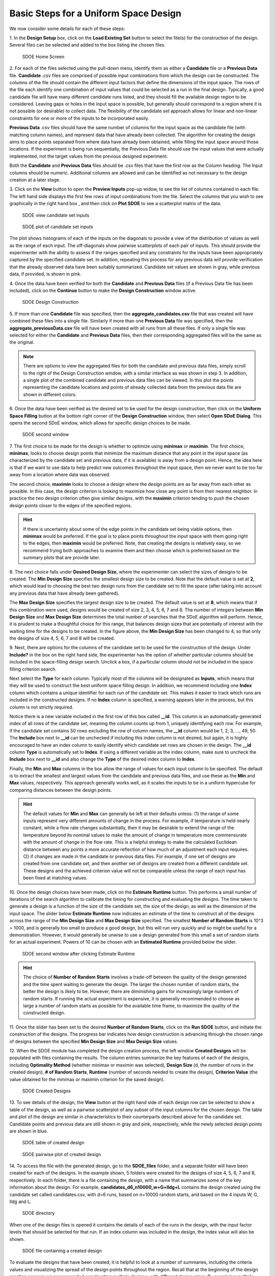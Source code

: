 Basic Steps for a Uniform Space Design
======================================
  
We now consider some details for each of these steps:

1.
In the **Design Setup** box, click on the **Load Existing Set** button to select the file(s) for the construction of the design. Several files can be selected and added to the box listing the chosen files.

.. figure:: figs/3-SS1.png
   :alt: Home Screen
   :name: fig.3-SS1
   
   SDOE Home Screen
   

2.
For each of the files selected using the pull-down menu, identify them as either a **Candidate** file or a **Previous Data** file. **Candidate** .csv files are comprised of possible input combinations from which the design can be constructed. The columns of the file should contain the different input factors that define the dimensions of the input space. The rows of the file each identify one combination of input values that could be selected as a run in the final design. Typically, a good candidate file will have many different candidate runs listed, and they should fill the available design region to be considered. Leaving gaps or holes in the input space is possible, but generally should correspond to a region where it is not possible (or desirable) to collect data. The flexibility of the candidate set approach allows for linear and non-linear constraints for one or more of the inputs to be incorporated easily.

**Previous Data** .csv files should have the same number of columns for the input space as the candidate file (with matching column names), and represent data that have already been collected. The algorithm for creating the design aims to place points separated from where data have already been obtained, while filling the input space around those locations. If the experiment is being run sequentially, the Previous Data file should use the input values that were actually implemented, not the target values from the previous designed experiment.

Both the **Candidate** and **Previous Data** files should be .csv files that have the first row as the Column heading. The Input columns should be numeric. Additional columns are allowed and can be identified as not necessary to the design creation at a later stage.

3.
Click on the **View** button to open the **Preview Inputs** pop-up widow, to see the list of columns contained in each file. The left hand side displays the first few rows of input combinations from the file. Select the columns that you wish to see graphically in the right hand box , and then click on **Plot SDOE** to see a scatterplot matrix of the data. 

.. figure:: figs/3-SS2.png
   :alt: SDOE preview of inputs
   :name: fig.3-SS2
   
   SDOE view candidate set inputs

.. figure:: figs/3-SS3.png
   :alt: SDOE plot of inputs
   :name: fig.3-SS3

   SDOE plot of candidate set inputs

The plot shows histograms of each of the inputs on the diagonals to provide a view of the distribution of values as well as the range of each input. The off-diagonals show pairwise scatterplots of each pair of inputs. This should provide the experimenter with the ability to assess if the ranges specified and any constraints for the inputs have been appropriately captured by the specified candidate set. In addition, repeating this process for any previous data will provide verification that the already observed data have been suitably summarized. Candidate set values are shown in gray, while previous data, if provided, is shown in pink. 

4.
Once the data have been verified for both the **Candidate** and **Previous Data** files (if a Previous Data file has been included), click on the **Continue** button to make the **Design Construction** window active.

.. figure:: figs/3-SS4.png
   :alt: Home Screen
   :name: fig.3-SS4
   
   SDOE Design Construction

5.
If more than one **Candidate** file was specified, then the **aggregate_candidates.csv** file that was created will have combined these files into a single file. Similarly if more than one **Previous Data** file was specified, then the **aggregate_previousData.csv** file will have been created with all runs from all these files. If only a single file was selected for either the  **Candidate** and **Previous Data** files, then their corresponding aggregated files will be the same as the original.

.. note::
   There are options to view the aggregated files for both the candidate and previous data files, simply scroll to the right of the Design Construction window, with a similar interface as was shown in step 3. In addition, a single plot of the combined candidate and previous data files can be viewed. In this plot the points representing the candidate locations and points of already collected data from the previous data file are shown in different colors.

6.
Once the data have been verified as the desired set to be used for the design construction, then click on the **Uniform Space Filling** button at the bottom right corner of the **Design Construction** window, then select **Open SDoE Dialog**. This opens the second SDoE window, which allows for specific design choices to be made.

.. figure:: figs/3-SS5.png
   :alt: SDOE second window
   :name: fig.3-SS5
   
   SDOE second window


7.
The first choice to be made for the design is whether to optimize using **minimax** or **maximin**. The first choice, **minimax**, looks to choose design points that minimize the maximum distance that any point in the input space (as characterized by the candidate set and previous data, if it is available) is away from a design point. Hence, the idea here is that if we want to use data to help predict new outcomes throughout the input space, then we never want to be too far away from a location where data was observed. 

The second choice, **maximin** looks to choose a design where the design points are as far away from each other as possible. In this case, the design criterion is looking to maximize how close any point is from their nearest neighbor. In practice the two design criterion often give similar designs, with the **maximin** criterion tending to push the chosen design points closer to the edges of the specified regions. 

.. hint::
   If there is uncertainty about some of the edge points in the candidate set being viable options, then **minimax** would be preferred. If the goal is to place points throughout the input space with them going right to the edges, then **maximin** would be preferred. Note, that creating the designs is relatively easy, so we recommend trying both approaches to examine them and then choose which is preferred based on the summary plots that are provide later.

8.
The next choice falls under **Desired Design Size**, where the experimenter can select the sizes of designs to be created. The **Min Design Size** specifies the smallest design size to be created. Note that the default value is set at **2**, which would lead to choosing the best two design runs from the candidate set to fill the space (after taking into account any previous data that have already been gathered).

The **Max Design Size** specifies the largest design size to be created. The default value is set at **8**, which means that if this combination were used, designs would be created of size 2, 3, 4, 5, 6, 7 and 8. The number of integers between **Min Design Size** and **Max Design Size** determines the total number of searches that the SDoE algorithm will perform. Hence, it is prudent to make a thoughtful choice for this range, that balances design sizes that are potentially of interest with the waiting time for the designs to be created.  In the figure above, the **Min Design Size** has been changed to 4, so that only the designs of size 4, 5, 6, 7 and 8 will be created.
 
9.
Next, there are options for the columns of the candidate set to be used for the construction of the design. Under **Include?** in the box on the right hand side, the experimenter has the option of whether particular columns should be included in the space-filling design search. Unclick a box, if a particular column should not be included in the space filling criterion search.

Next select the **Type** for each column. Typically most of the columns will be designated as **Inputs**, which means that they will be used to construct the best uniform space filling design. In addition, we recommend including one **Index** column which contains a unique identifier for each run of the candidate set. This makes it easier to track which runs are included in the constructed designs. If no **Index** column is specified, a warning appears later in the process, but this column is not strictly required.

Notice there is a new variable included in the first row of this box called **__id**. This column is an automatically-generated index of all rows of the candidate set, meaning the column counts up from 1, uniquely identifying each row. For example, if the candidate set contains 50 rows excluding the row of column names, the **__id** column would be 1, 2, 3, …, 49, 50. The **Include** box next to **__id** can be unchecked if including this index column is not desired, but again, it is highly encouraged to have an index column to easily identify which candidate set rows are chosen in the design. The **__id** column **Type** is automatically set to **Index**. If using a different variable as the index column, make sure to uncheck the **Include** box next to **__id** and also change the **Type** of the desired index column to **Index**. 

Finally, the **Min** and **Max** columns in the box allow the range of values for each input column to be specified. The default is to extract the smallest and largest values from the candidate and previous data files, and use these as the **Min** and **Max** values, respectively. This approach generally works well, as it scales the inputs to be in a uniform hypercube for comparing distances between the design points. 

.. hint::
   The default values for **Min** and **Max** can generally be left at their defaults unless: (1) the range of some inputs represent very different amounts of change in the process. For example, if temperature is held nearly constant, while a flow rate changes substantially, then it may be desirable to extend the range of the temperature beyond its nominal values to make the amount of change in temperature more commensurate with the amount of change in the flow rate. This is a helpful strategy to make the calculated Euclidean distance between any points a more accurate reflection of how much of an adjustment each input requires. (2) if changes are made in the candidate or previous data files. For example, if one set of designs are created from one candidate set, and then another set of designs are created from a different candidate set. These designs and the achieved criterion value will not be comparable unless the range of each input has been fixed at matching values.

10.
Once the design choices have been made, click on the **Estimate Runtime** button. This performs a small number of iterations of the search algorithm to calibrate the timing for constructing and evaluating the designs. The time taken to generate a design is a function of the size of the candidate set, the size of the design, as well as the dimension of the input space. The slider below **Estimate Runtime** now indicates an estimate of the time to construct all of the designs across the range of the **Min Design Size** and **Max Design Size** specified. The smallest **Number of Random Starts** is 10^3 = 1000, and is generally too small to produce a good design, but this will run very quickly and so might be useful for a demonstration. However, it would generally be unwise to use a design generated from this small a set of random starts for an actual experiment. Powers of 10 can be chosen with an **Estimated Runtime** provided below the slider.

.. figure:: figs/3-SS6.png
   :alt: SDOE second window
   :name: fig.3-SS6

   SDOE second window after clicking Estimate Runtime

.. hint::
   The choice of **Number of Random Starts** involves a trade-off between the quality of the design generated and the time spent waiting to generate the design. The larger the chosen number of random starts, the better the design is likely to be. However, there are diminishing gains for increasingly large numbers of random starts. If running the actual experiment is expensive, it is generally recommended to choose as large a number of random starts as possible for the available time frame, to maximize the quality of the constructed design.

11.
Once the slider has been set to the desired **Number of Random Starts**, click on the **Run SDOE** button, and initiate the construction of the designs. The progress bar indicates how design construction is advancing through the chosen range of designs between the specified **Min Design Size** and **Max Design Size** values.

12.
When the SDOE module has completed the design creation process, the left window **Created Designs** will be populated with files containing the results. The column entries summarize the key features of each of the designs, including **Optimality Method** (whether minimax or maximin was selected), **Design Size** (d, the number of runs in the created design), **# of Random Starts**, **Runtime** (number of seconds needed to create the design), **Criterion Value** (the value obtained for the minimax or maximin criterion for the saved design).

.. figure:: figs/3-SS7.png
   :alt: SDOE second window
   :name: fig.3-SS7
   
   SDOE Created Designs

13.
To see details of the design, the **View** button at the right hand side of each design row can be selected to show a table of the design, as well as a pairwise scatterplot of any subset of the input columns for the chosen design. The table and plot of the design are similar in characteristics to their counterparts described above for the candidate set. Candidate points and previous data are still shown in gray and pink, respectively, while the newly selected design points are shown in blue.

.. figure:: figs/3-SS8.png
   :alt: SDOE second window
   :name: fig.3-SS8

   SDOE table of created design
   
.. figure:: figs/3-SS9.png
   :alt: SDOE second window
   :name: fig.3-SS9

   SDOE pairwise plot of created design
   
14.
To access the file with the generated design, go to the **SDOE_files** folder, and a separate folder will have been created for each of the designs. In the example shown, 5 folders were created for the designs of size 4, 5, 6, 7 and 8, respectively. In each folder, there is a file containing the design, with a name that summarizes some of the key information about the design. For example, **candidates_d6_n10000_w+G+lldg+L** contains the design created using the candidate set called candidates.csv, with d=6 runs, based on n=10000 random starts, and based on the 4 inputs W, G, lldg and L.

.. figure:: figs/3-SS10.png
   :alt: SDOE second window
   :name: fig.3-SS10

   SDOE directory

When one of the design files is opened it contains the details of each of the runs in the design, with the input factor levels that should be selected for that run. If an index column was included in the design, the index value will also be shown.

.. figure:: figs/3-SS11.png
   :alt: SDOE second window
   :name: fig.3-SS11

   SDOE file containing a created design
   
To evaluate the designs that have been created, it is helpful to look at a number of summaries, including the criteria values and visualizing the spread of the design points throughout the region. Recall that at the beginning of the design creation process we recommended constructing multiple designs, with different design sizes. By examining multiple designs, it is easier to determine which design is best suited to the requirements of the experiment.

In the **Created Designs** table, it is possible to see the criterion values for each of the designs. For **minimax** designs, the goal is to minimize how far away any point in the candidate set is away from a design point. Hence, smaller values of this criterion are better. It should be the case, that a larger design size will result in smaller values, as there are more design points to distribute throughout the input space, and hence any location should have a design point closer to it. When evaluating between different sizes of design, it is helpful to think whether the improvement in the design criterion justifies the additional budget from a larger design. 

For **maximin** designs, the goal is to maximize the distance between nearest neighbors for all design points. So for designs of the same size, we want the distance between neighboring points to be as large as possible, as this means that we have achieved near equal spacing of the design points. However, when we are comparing designs of different sizes, then the maximin criterion can be a bit confusing. Adding more runs to the design will mean that nearest neighbors will need to get closer together, and hence we would expect that on average the criterion value would get smaller for larger experiments. As with the minimax designs, we want to evaluate whether the closer packing of the design points from a larger experiment is worth the increase in cost for the additional runs.

.. hint::
   Note that the criterion values for **minimax** and **maximin** should not be compared - one is comparing distances between design points and the candidate points, while the other is comparing distances between different design points. 
   
For all of the designs, it is important to use the **View** option to look at scatterplots of the chosen design. When **Previous Data** points have been incorporated into the design, the plots will show how the overall collection of points fills the input space. When examining the scatterplots, it is important to assess (a) how close the design points have been placed to the edges of the region?, (b) are there holes in the design space that are unacceptably large?, and (c) does a larger design show a worthwhile improvement in the density of points to justify the additional expense? 

Based on the comparison of the criterion values and the visualization of the spread of the points, the best design can be chosen that balances design performance with an appropriate use of the available budget. Recall that with sequential design of experiments, runs that are not used in the early stages might provide the opportunity for more runs at later stages. So the entire sequence of experimental runs should be considered when making choices about each stage.

